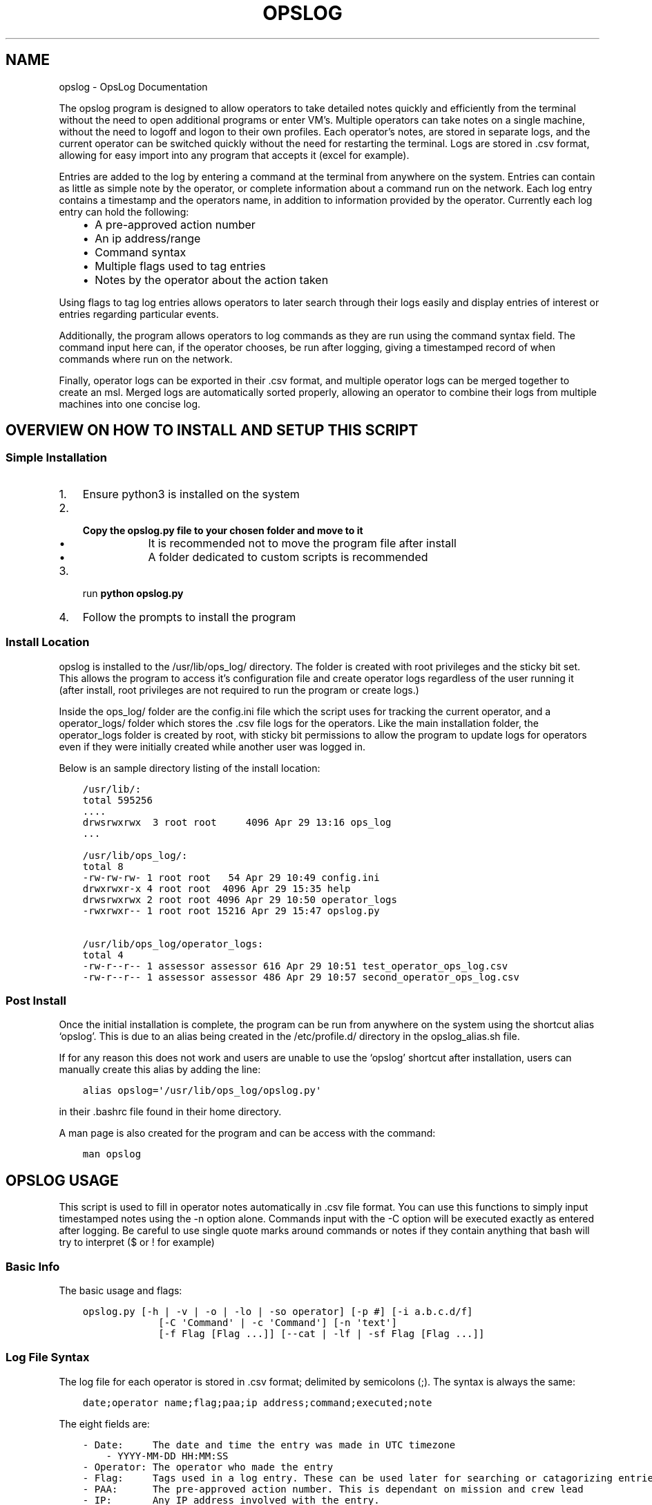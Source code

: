 .\" Man page generated from reStructuredText.
.
.TH "OPSLOG" "1" "May 28, 2019" "1.6" "OpsLog"
.SH NAME
opslog \- OpsLog Documentation
.
.nr rst2man-indent-level 0
.
.de1 rstReportMargin
\\$1 \\n[an-margin]
level \\n[rst2man-indent-level]
level margin: \\n[rst2man-indent\\n[rst2man-indent-level]]
-
\\n[rst2man-indent0]
\\n[rst2man-indent1]
\\n[rst2man-indent2]
..
.de1 INDENT
.\" .rstReportMargin pre:
. RS \\$1
. nr rst2man-indent\\n[rst2man-indent-level] \\n[an-margin]
. nr rst2man-indent-level +1
.\" .rstReportMargin post:
..
.de UNINDENT
. RE
.\" indent \\n[an-margin]
.\" old: \\n[rst2man-indent\\n[rst2man-indent-level]]
.nr rst2man-indent-level -1
.\" new: \\n[rst2man-indent\\n[rst2man-indent-level]]
.in \\n[rst2man-indent\\n[rst2man-indent-level]]u
..
.sp
The opslog program is designed to allow operators to take detailed notes
quickly and efficiently from the terminal without the need to open additional
programs or enter VM’s. Multiple operators can take notes on a single machine,
without the need to logoff and logon to their own profiles. Each operator’s notes,
are stored in separate logs, and the current operator can be switched quickly
without the need for restarting the terminal. Logs are stored in .csv format,
allowing for easy import into any program that accepts it (excel for example).
.sp
Entries are added to the log by entering a command at the terminal from anywhere
on the system. Entries can contain as little as simple note by the operator,
or complete information about a command run on the network. Each log entry
contains a timestamp and the operators name, in addition to information
provided by the operator. Currently each log entry can hold the following:
.INDENT 0.0
.INDENT 3.5
.INDENT 0.0
.IP \(bu 2
A pre\-approved action number
.IP \(bu 2
An ip address/range
.IP \(bu 2
Command syntax
.IP \(bu 2
Multiple flags used to tag entries
.IP \(bu 2
Notes by the operator about the action taken
.UNINDENT
.UNINDENT
.UNINDENT
.sp
Using flags to tag log entries allows operators to later search through their
logs easily and display entries of interest or entries regarding particular
events.
.sp
Additionally, the program allows operators to log commands as they are run using
the command syntax field. The command input here can, if the operator chooses, be
run after logging, giving a timestamped record of when commands where run on the
network.
.sp
Finally, operator logs can be exported in their .csv format, and multiple operator
logs can be merged together to create an msl. Merged logs are automatically sorted
properly, allowing an operator to combine their logs from multiple machines into
one concise log.
.SH OVERVIEW ON HOW TO INSTALL AND SETUP THIS SCRIPT
.SS Simple Installation
.INDENT 0.0
.IP 1. 3
Ensure python3 is installed on the system
.IP 2. 3
.INDENT 3.0
.TP
.B Copy the opslog.py file to your chosen folder and move to it
.INDENT 7.0
.IP \(bu 2
It is recommended not to move the program file after install
.IP \(bu 2
A folder dedicated to custom scripts is recommended
.UNINDENT
.UNINDENT
.IP 3. 3
run \fBpython opslog.py\fP
.IP 4. 3
Follow the prompts to install the program
.UNINDENT
.SS Install Location
.sp
opslog is installed to the /usr/lib/ops_log/ directory.
The folder is created with root privileges and the sticky bit set.
This allows the program to access it’s configuration file and create
operator logs regardless of the user running it (after install, root
privileges are not required to run the program or create logs.)
.sp
Inside the ops_log/ folder are the config.ini file which the script
uses for tracking the current operator, and a operator_logs/ folder
which stores the .csv file logs for the operators. Like the main installation
folder, the operator_logs folder is created by root, with sticky bit permissions
to allow the program to update logs for operators even if they were initially
created while another user was logged in.
.sp
Below is an sample directory listing of the install location:
.INDENT 0.0
.INDENT 3.5
.sp
.nf
.ft C
/usr/lib/:
total 595256
\&....
drwsrwxrwx  3 root root     4096 Apr 29 13:16 ops_log
\&...

/usr/lib/ops_log/:
total 8
\-rw\-rw\-rw\- 1 root root   54 Apr 29 10:49 config.ini
drwxrwxr\-x 4 root root  4096 Apr 29 15:35 help
drwsrwxrwx 2 root root 4096 Apr 29 10:50 operator_logs
\-rwxrwxr\-\- 1 root root 15216 Apr 29 15:47 opslog.py

/usr/lib/ops_log/operator_logs:
total 4
\-rw\-r\-\-r\-\- 1 assessor assessor 616 Apr 29 10:51 test_operator_ops_log.csv
\-rw\-r\-\-r\-\- 1 assessor assessor 486 Apr 29 10:57 second_operator_ops_log.csv
.ft P
.fi
.UNINDENT
.UNINDENT
.SS Post Install
.sp
Once the initial installation is complete, the program can be run from anywhere on the system
using the shortcut alias ‘opslog’. This is due to an alias being created in the /etc/profile.d/
directory in the opslog_alias.sh file.
.sp
If for any reason this does not work and users are unable to use the ‘opslog’
shortcut after installation, users can manually create this alias by adding the line:
.INDENT 0.0
.INDENT 3.5
.sp
.nf
.ft C
alias opslog=\(aq/usr/lib/ops_log/opslog.py\(aq
.ft P
.fi
.UNINDENT
.UNINDENT
.sp
in their .bashrc file found in their home directory.
.sp
A man page is also created for the program and can be access with the command:
.INDENT 0.0
.INDENT 3.5
.sp
.nf
.ft C
man opslog
.ft P
.fi
.UNINDENT
.UNINDENT
.SH OPSLOG USAGE
.sp
This script is used to fill in operator notes automatically in .csv file format.
You can use this functions to simply input timestamped notes using the \-n option alone.
Commands input with the \-C option will be executed exactly as entered after logging.
Be careful to use single quote marks around commands or notes if they contain anything
that bash will try to interpret ($ or ! for example)
.SS Basic Info
.sp
The basic usage and flags:
.INDENT 0.0
.INDENT 3.5
.sp
.nf
.ft C
opslog.py [\-h | \-v | \-o | \-lo | \-so operator] [\-p #] [\-i a.b.c.d/f]
             [\-C \(aqCommand\(aq | \-c \(aqCommand\(aq] [\-n \(aqtext\(aq]
             [\-f Flag [Flag ...]] [\-\-cat | \-lf | \-sf Flag [Flag ...]]
.ft P
.fi
.UNINDENT
.UNINDENT
.SS Log File Syntax
.sp
The log file for each operator is stored in .csv format; delimited by semicolons (;).
The syntax is always the same:
.INDENT 0.0
.INDENT 3.5
.sp
.nf
.ft C
date;operator name;flag;paa;ip address;command;executed;note
.ft P
.fi
.UNINDENT
.UNINDENT
.sp
The eight fields are:
.INDENT 0.0
.INDENT 3.5
.sp
.nf
.ft C
\- Date:     The date and time the entry was made in UTC timezone
    \- YYYY\-MM\-DD HH:MM:SS
\- Operator: The operator who made the entry
\- Flag:     Tags used in a log entry. These can be used later for searching or catagorizing entries
\- PAA:      The pre\-approved action number. This is dependant on mission and crew lead
\- IP:       Any IP address involved with the entry.
\- Command   The command syntax used.
\- Executed  Field used only when Command field is present
    \- \(aqYes\(aq if the command was executed after logging
    \- \(aqNo\(aq if the command was not executed or failed to execute
\- Note      The actual note entry to log.
.ft P
.fi
.UNINDENT
.UNINDENT
.SS Administration Arguments
.sp
The following arguments are mutually exclusive and either display program
information or modify operator settings. If used, they will override any other
flags and no log entry will be created.
.sp
The admin arguments are:
.INDENT 0.0
.INDENT 3.5
.sp
.nf
.ft C
\-h, \-\-help            show this help message and exit
\-v, \-\-version         Show program version information
\-o, \-\-operator        Show the current operator
\-lo                   List all operators
\-so operator,
 \-\-set\-operator operator
                      Set the current operator
.ft P
.fi
.UNINDENT
.UNINDENT
.sp
Most useful are the \-o and \-so arguments which are used to show/set the operator
.SS Management Arguments
.sp
The following arguments are used to export or merge
operator logs.
.sp
The management arguments are:
.INDENT 0.0
.INDENT 3.5
.sp
.nf
.ft C
\-\-export FILE         Export the current log
\-\-format FILETYPE     Format to use when exporting the log(csv, json, or default)
\-\-merge File1 File2   Merge multiple log files together into one
.ft P
.fi
.UNINDENT
.UNINDENT
.sp
Note: The files can be given in absolute or relative path. If no path is specified
the file will output to the current directory.
.sp
Note 2: The merge command can accept any number of log files. It will first check to ensure all
supplied files are in the correct format, and then ask for the output log name before merging.
.SS Output Arguments
.sp
The following arguments are mutually exclusive and display the current operator’s
log or selective information in it. If used, they will override any other arguments
and no log entry will be created.
.sp
The output arguments are:
.INDENT 0.0
.INDENT 3.5
.sp
.nf
.ft C
\-\-cat                 Output the current log (can be piped to less/more,
                      head/tail)
\-lf                   List all flags used in current operators log
\-sf Flag [Flag ...]   Search the log entries for those tagged with Flag(s)
.ft P
.fi
.UNINDENT
.UNINDENT
.SS Logging Arguments
.sp
The following arguments are not mutually exclusive, with the exception of the \-c and
\-C arguments, and are used to create a log entry in the current operators log. Any or
all of the arguments may be used in any order.
.sp
The logging arguments are:
.INDENT 0.0
.INDENT 3.5
.sp
.nf
.ft C
\-p #                  The pre\-approved action number
\-i a.b.c.d/f          The target ip address/range
\-C \(aqCommand\(aq          Command syntax to log before executing
\-c \(aqCommand\(aq          Command syntax to log without executing
\-n \(aqtext\(aq             Operator notes to include in the log entry
\-f Flag [Flag ...]    Flag(s) used to tag the log entry
.ft P
.fi
.UNINDENT
.UNINDENT
.sp
Note 1: When inputting command syntax and notes, use of single quote marks (‘) are recommended to
prevent your shell from interpreting it before logging.
.sp
Note 1 Example:
.INDENT 0.0
.INDENT 3.5
.sp
.nf
.ft C
>IP=\(aq1.2.3.4\(aq
>opslog \-c "ping $IP" \-n "Testing connectivity to the $IP variable"
>opslog \-c \(aqping $IP\(aq \-n \(aqTesting connectivity to the $IP variable\(aq
>opslog \-\-cat

2019\-04\-29 18:59:24;argument_tests;;;;ping 1.2.3.4;no;Testing connectivity to the ip 1.2.3.4 variable
2019\-04\-29 18:59:42;argument_tests;;;;ping $IP;no;Testing connectivity to the $IP variable
.ft P
.fi
.UNINDENT
.UNINDENT
.sp
Note 2: Flags can be added with the \-f option. Multiple flags may be used if space separated.
.SH OPSLOG EXAMPLES
.SS Displaying and Changing the Current Operator
.sp
The current operator is stored in the programs configuration file and is
referenced whenever log entries are made or the log is queried. You can
find the current operator by using the \fBopslog \-o\fP command.
.sp
Example:
.INDENT 0.0
.INDENT 3.5
.sp
.nf
.ft C
> opslog \-o
test_operator
.ft P
.fi
.UNINDENT
.UNINDENT
.sp
Whenever the current operator is changed, the configuration file is updated to
reflect the new operator. You can change the current operator using the
\fBopslog \-so\fP command.
.sp
Example:
.INDENT 0.0
.INDENT 3.5
.sp
.nf
.ft C
> opslog \-o
test_operator

> opslog \-so new_operator
> opslog \-o
new_operator
.ft P
.fi
.UNINDENT
.UNINDENT
.SS Creating Log Entries
.sp
Log entires are created by using any or all of the Logging\-Arguments\&.
These can be as simple as a timestamped note using \fBopslog \-n \(aqnote\(aq\fP command,
or as complicated as a full entry using all six arguments.
.sp
Example 1:
.INDENT 0.0
.INDENT 3.5
.sp
.nf
.ft C
> opslog \-n \(aqThis is a simple operator note\(aq
> opslog \-\-cat

           Date         Operator       Flag PAA IPs Command Syntax Executed              Note
2019\-04\-30 13:44:10  Example Operator                                        This is a simple operator note
.ft P
.fi
.UNINDENT
.UNINDENT
.sp
Example 2:
.INDENT 0.0
.INDENT 3.5
.sp
.nf
.ft C
> opslog \-c \(aqping 1.2.3.4\(aq \-n \(aqThis entry includes a command\(aq
> opslog \-\-cat

       Date             Operator       Flag PAA IPs   Command Syntax  Executed              Note
2019\-04\-30 13:46:42  Example Operator                ping 1.2.3.4         no     This entry includes a command
.ft P
.fi
.UNINDENT
.UNINDENT
.sp
Example 3:
.INDENT 0.0
.INDENT 3.5
.sp
.nf
.ft C
> opslog \-p 1 \-i \(aq127.0.0.1\(aq \-C \(aqping \-c 4 127.0.0.1\(aq \-f \(aqtesting\(aq \-n \(aqThis is a full note with command execution\(aq
PING 127.0.0.1 (127.0.0.1) 56(84) bytes of data.
64 bytes from 127.0.0.1: icmp_seq=1 ttl=64 time=0.027 ms
64 bytes from 127.0.0.1: icmp_seq=2 ttl=64 time=0.037 ms
64 bytes from 127.0.0.1: icmp_seq=3 ttl=64 time=0.036 ms
64 bytes from 127.0.0.1: icmp_seq=4 ttl=64 time=0.038 ms

\-\-\- 127.0.0.1 ping statistics \-\-\-
4 packets transmitted, 4 received, 0% packet loss, time 59ms
rtt min/avg/max/mdev = 0.027/0.034/0.038/0.007 ms
> opslog \-\-cat

    Date                Operator        Flag     PAA     IPs            Command Syntax    Executed              Note
2019\-04\-30 13:48:36  Example Operator  testing     1   127.0.0.1     ping \-c 4 1.2.3.4      yes     This is a full note with command execution
.ft P
.fi
.UNINDENT
.UNINDENT
.sp
Note 1: In all three examples. the \fBopslog \-\-cat\fP command is executed to show the contents of the log.
.sp
Note 2: In example 2, the 7th field(executed) lists ‘no’ because the command syntax was entered
with the \fB\-c\fP option. This option only logs the command but does not attempt to execute it.
.sp
Note 3: In example 3, the 7th field(executed) lists ‘yes’ because the command syntax was entered
with the \fB\-C\fP option. This option creates the log entry and then attempts to execute the command
exactly as entered. Example 3 also shows the results of the executed command.
.SS Displaying and Searching the Log
.sp
Logs can be easily displayed using the \fBopslog \-\-cat\fP command. The log displayed will always
be the current operators log only. the output from this command can be piped into other commands
as needed such as \fBhead\fP, \fBless\fP, or \fBgrep\fP\&.
.sp
Example 1:
.INDENT 0.0
.INDENT 3.5
.sp
.nf
.ft C
> opslog \-o
Example Operator
> opslog \-\-cat

          Date              Operator            Flag        PAA IPs Command Syntax Executed              Note
1  2019\-04\-30 14:00:03  Example Operator                                                     Sample Entry 1
2  2019\-04\-30 14:00:06  Example Operator                                                     Sample Entry 2
3  2019\-04\-30 14:00:31  Example Operator  mission                                            Sample Entry 3, with flag
4  2019\-04\-30 14:00:38  Example Operator  mission                                            Sample Entry 4, with flag
5  2019\-04\-30 14:00:49  Example Operator  opschecks                                          Sample Entry 5, with flag 2
6  2019\-04\-30 14:00:52  Example Operator  opschecks                                          Sample Entry 6, with flag 2
7  2019\-04\-30 14:01:14  Example Operator  example opschecks                                  Sample Entry 7, with 2 flags
8  2019\-04\-30 14:01:25  Example Operator  example mission                                    Sample Entry 8, with 2 flags
.ft P
.fi
.UNINDENT
.UNINDENT
.sp
Example 2:
.INDENT 0.0
.INDENT 3.5
.sp
.nf
.ft C
> opslog \-\-cat | head \-n4

      Date              Operator            Flag        PAA IPs Command Syntax Executed              Note
1  2019\-04\-30 14:00:03  Example Operator                                                     Sample Entry 1
2  2019\-04\-30 14:00:06  Example Operator                                                     Sample Entry 2
3  2019\-04\-30 14:00:31  Example Operator  mission                                            Sample Entry 3, with flag
.ft P
.fi
.UNINDENT
.UNINDENT
.sp
Although the logs can be searched by piping to grep, Flags provide a much more efficient way of
tagging entries of particular interest. You can list out all the flags used in the current log
using the \fBopslog \-lf\fP command.
.sp
Example:
.INDENT 0.0
.INDENT 3.5
.sp
.nf
.ft C
> opslog \-\-lf

    Below are the flags being used in the current log

        Count      Flag            Entries
        \-\-\-\-\-      \-\-\-\-\-           \-\-\-\-\-\-\-
        3          opschecks       [5, 6, 7]
        3          mission         [3, 4, 8]
        2          example         [7, 8]
.ft P
.fi
.UNINDENT
.UNINDENT
.sp
You can also search for and display log entries based on the flags the entry was tagged with using
the \fBopslog \-sf flag\fP command. The command can accept multiple flags in it’s search.
.sp
Example 1:
.INDENT 0.0
.INDENT 3.5
.sp
.nf
.ft C
> opslog \-sf opschecks

        Date              Operator            Flag        PAA IPs Command Syntax Executed              Note
5  2019\-04\-30 14:00:49  Example Operator  opschecks                                          Sample Entry 5, with flag 2
6  2019\-04\-30 14:00:52  Example Operator  opschecks                                          Sample Entry 6, with flag 2
7  2019\-04\-30 14:01:14  Example Operator  example opschecks                                  Sample Entry 7, with 2 flags
.ft P
.fi
.UNINDENT
.UNINDENT
.sp
Example 2:
.INDENT 0.0
.INDENT 3.5
.sp
.nf
.ft C
> opslog \-sf example mission

        Date              Operator            Flag        PAA IPs Command Syntax Executed              Note
3  2019\-04\-30 14:00:31  Example Operator  mission                                            Sample Entry 3, with flag
4  2019\-04\-30 14:00:38  Example Operator  mission                                            Sample Entry 4, with flag
7  2019\-04\-30 14:01:14  Example Operator  example opschecks                                  Sample Entry 7, with 2 flags
8  2019\-04\-30 14:01:25  Example Operator  example mission                                    Sample Entry 8, with 2 flags
.ft P
.fi
.UNINDENT
.UNINDENT
.SS Exporting and Merging Logs
.sp
Once the logs are complete, the can be exported by using the \fBopslog \-\-export\fP command
and specifying the export location and optionally a format. The location can use absolute or relative path, and will
output to the current directory if only a filename is given
.sp
Example:
.INDENT 0.0
.INDENT 3.5
.sp
.nf
.ft C
> ls \-l ~/tmp/
total 0
> opslog \-\-export ~/tmp/log
Log file successfully exported
>ls \-l ~/tmp/
total 4
\-rw\-r\-\-r\-\- 1 assessor assessor 594 Apr 30 10:24 log.csv
> cat ~/tmp/log.csv
          Date              Operator            Flag        PAA IPs Command Syntax Executed              Note
1  2019\-04\-30 14:00:03  Example Operator                                                     Sample Entry 1
2  2019\-04\-30 14:00:06  Example Operator                                                     Sample Entry 2
3  2019\-04\-30 14:00:31  Example Operator  mission                                            Sample Entry 3, with flag
4  2019\-04\-30 14:00:38  Example Operator  mission                                            Sample Entry 4, with flag
5  2019\-04\-30 14:00:49  Example Operator  opschecks                                          Sample Entry 5, with flag 2
6  2019\-04\-30 14:00:52  Example Operator  opschecks                                          Sample Entry 6, with flag 2
7  2019\-04\-30 14:01:14  Example Operator  example opschecks                                  Sample Entry 7, with 2 flags
8  2019\-04\-30 14:01:25  Example Operator  example mission                                    Sample Entry 8, with 2 flags
.ft P
.fi
.UNINDENT
.UNINDENT
.sp
Example 2:
.INDENT 0.0
.INDENT 3.5
.sp
.nf
.ft C
> ls \-l ~/tmp/
total 0
> opslog \-\-export ~/tmp/log.csv \-\-format csv
Log file successfully exported
>ls \-l ~/tmp/
total 4
\-rw\-r\-\-r\-\- 1 assessor assessor 594 Apr 30 10:24 log.csv
> cat ~/tmp/log.csv
2019\-04\-30 14:00:03;Example Operator;;;;;;Sample Entry 1
2019\-04\-30 14:00:06;Example Operator;;;;;;Sample Entry 2
2019\-04\-30 14:00:31;Example Operator;mission;;;;;Sample Entry 3, with flag
2019\-04\-30 14:00:38;Example Operator;mission;;;;;Sample Entry 4, with flag
2019\-04\-30 14:00:49;Example Operator;opschecks;;;;;Sample Entry 5, with flag 2
2019\-04\-30 14:00:52;Example Operator;opschecks;;;;;Sample Entry 6, with flag 2
2019\-04\-30 14:01:14;Example Operator;example opschecks;;;;;Sample Entry 7, with 2 flag
2019\-04\-30 14:01:25;Example Operator;example mission;;;;;Sample Entry 8, with 2 flag
.ft P
.fi
.UNINDENT
.UNINDENT
.sp
If for any reason multiple logs need to be combined, the \fBopslog \-\-merge\fP command can
do so. The command takes any number of files as arguments, checks these files to ensure they
are csv formated log files, and merges them together into one log.
.sp
Example:
.INDENT 0.0
.INDENT 3.5
.sp
.nf
.ft C
> ls \-l
total 8
\-rw\-r\-\-r\-\- 1 assessor assessor 138 Apr 30 10:29 merg1_log.csv
\-rw\-r\-\-r\-\- 1 assessor assessor  92 Apr 30 10:30 merg2_log.csv
> cat merg1_log.csv
2019\-04\-30 15:28:32;merg1;;;;;;Sample entry 1
2019\-04\-30 15:28:41;merg1;;;;;;Sample entry 2
2019\-04\-30 15:29:19;merg1;;;;;;Sample entry 5
> cat merg2_log.csv
2019\-04\-30 15:28:55;merg2;;;;;;Sample entry 3
2019\-04\-30 15:29:03;merg2;;;;;;Sample entry 4
> opslog \-\-merge merg1_log.csv merg2_log.csv
Checking files...
All files matches log format.
Enter destination filename: merged_log.csv
Enter destination log format(default, csv, json): csv
Merge Successful
> ls \-l
total 12
\-rw\-r\-\-r\-\- 1 assessor assessor 138 Apr 30 10:29 merg1_log.csv
\-rw\-r\-\-r\-\- 1 assessor assessor  92 Apr 30 10:30 merg2_log.csv
\-rw\-r\-\-r\-\- 1 assessor assessor 230 Apr 30 10:33 merged_log.csv
> cat merged_log.csv
2019\-04\-30 15:28:32;merg1;;;;;;Sample entry 1
2019\-04\-30 15:28:41;merg1;;;;;;Sample entry 2
2019\-04\-30 15:28:55;merg2;;;;;;Sample entry 3
2019\-04\-30 15:29:03;merg2;;;;;;Sample entry 4
2019\-04\-30 15:29:19;merg1;;;;;;Sample entry 5
.ft P
.fi
.UNINDENT
.UNINDENT
.sp
Note 1: Currently, all logs you are attempting to merge MUST be in csv format or the merge will fail.
.SH AUTHOR
Jacob Coburn
.SH COPYRIGHT
2019, Jacob Coburn
.\" Generated by docutils manpage writer.
.
